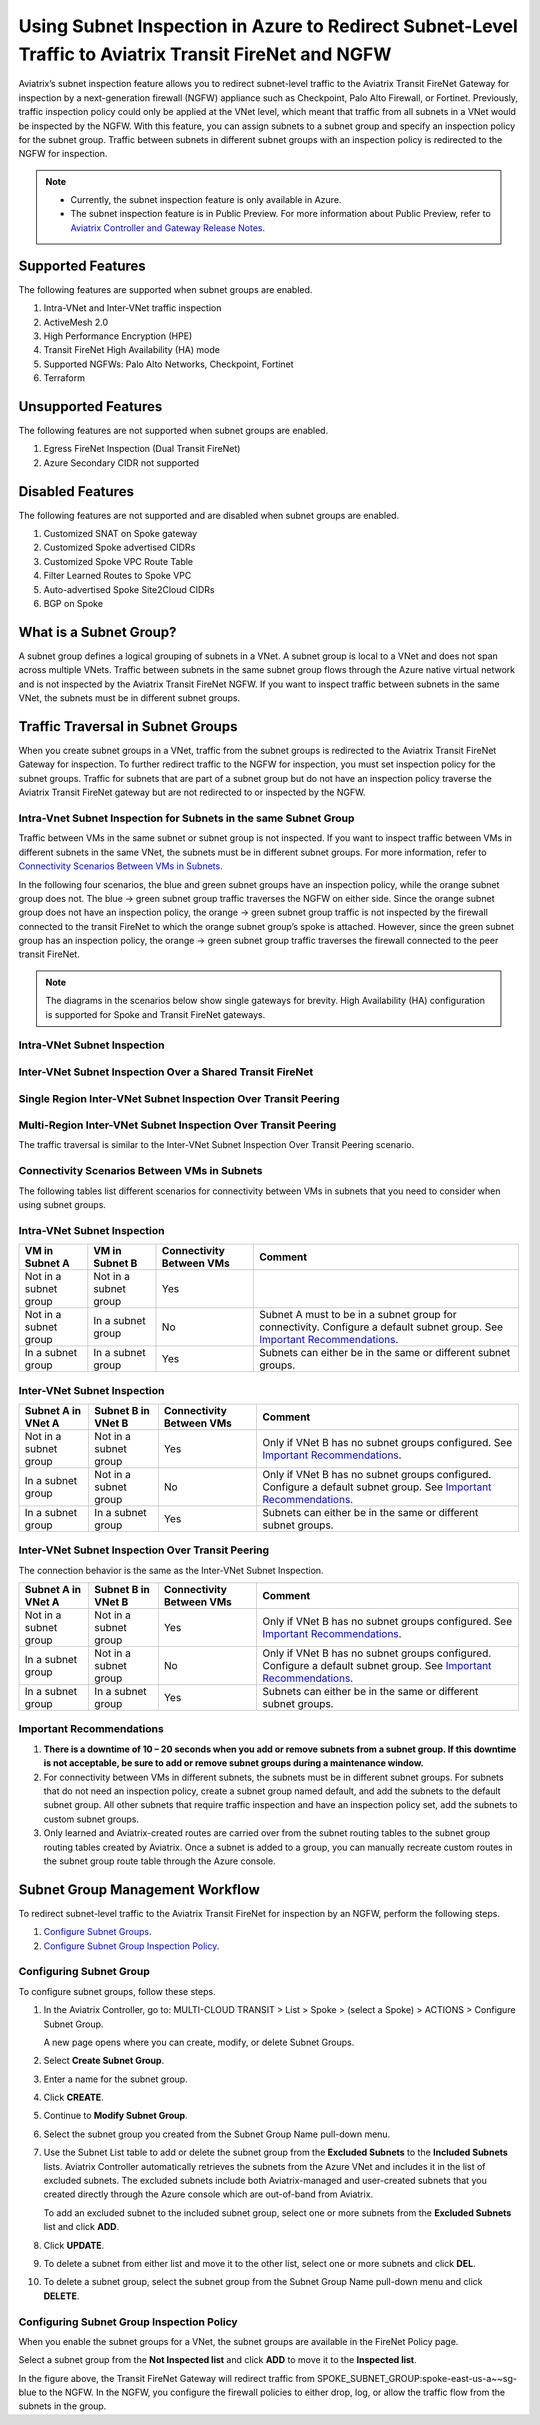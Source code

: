 .. meta::
  :description: Firewall Network Workflow
  :keywords: Azure Transit Gateway, Azure, TGW orchestrator, Aviatrix Transit network, Transit DMZ, Egress, Firewall, Firewall Network, FireNet


=======================================================================================================
Using Subnet Inspection in Azure to Redirect Subnet-Level Traffic to Aviatrix Transit FireNet and NGFW
=======================================================================================================

Aviatrix’s subnet inspection feature allows you to redirect subnet-level traffic to the Aviatrix Transit FireNet Gateway for inspection by a next-generation firewall (NGFW) appliance such as Checkpoint, Palo Alto Firewall, or Fortinet. Previously, traffic inspection policy could only be applied at the VNet level, which meant that traffic from all subnets in a VNet would be inspected by the NGFW. With this feature, you can assign subnets to a subnet group and specify an inspection policy for the subnet group. Traffic between subnets in different subnet groups with an inspection policy is redirected to the NGFW for inspection.

.. note::
   * Currently, the subnet inspection feature is only available in Azure.
   * The subnet inspection feature is in Public Preview. For more information about Public Preview, refer to `Aviatrix Controller and Gateway Release Notes <http://docs.aviatrix.com/HowTos/Controller_and_Software_Release_Notes.html#preview-features>`_.

Supported Features
==================

The following features are supported when subnet groups are enabled.

#. Intra-VNet and Inter-VNet traffic inspection
#. ActiveMesh 2.0
#. High Performance Encryption (HPE)
#. Transit FireNet High Availability (HA) mode
#. Supported NGFWs: Palo Alto Networks, Checkpoint, Fortinet
#. Terraform

Unsupported Features
====================

The following features are not supported when subnet groups are enabled.

#. Egress FireNet Inspection (Dual Transit FireNet)
#. Azure Secondary CIDR not supported

Disabled Features
=================

The following features are not supported and are disabled when subnet groups are enabled.

#. Customized SNAT on Spoke gateway
#. Customized Spoke advertised CIDRs
#. Customized Spoke VPC Route Table
#. Filter Learned Routes to Spoke VPC
#. Auto-advertised Spoke Site2Cloud CIDRs
#. BGP on Spoke

What is a Subnet Group?
=======================

A subnet group defines a logical grouping of subnets in a VNet. A subnet group is local to a VNet and does not span across multiple VNets. Traffic between subnets in the same subnet group flows through the Azure native virtual network and is not inspected by the Aviatrix Transit FireNet NGFW. If you want to inspect traffic between subnets in the same VNet, the subnets must be in different subnet groups.

Traffic Traversal in Subnet Groups
==================================

When you create subnet groups in a VNet, traffic from the subnet groups is redirected to the Aviatrix Transit FireNet Gateway for inspection. To further redirect traffic to the NGFW for inspection, you must set inspection policy for the subnet groups. Traffic for subnets that are part of a subnet group but do not have an inspection policy traverse the Aviatrix Transit FireNet gateway but are not redirected to or inspected by the NGFW. 

Intra-Vnet Subnet Inspection for Subnets in the same Subnet Group
-----------------------------------------------------------------

Traffic between VMs in the same subnet or subnet group is not inspected. If you want to inspect traffic between VMs in different subnets in the same VNet, the subnets must be in different subnet groups. For more information, refer to `Connectivity Scenarios Between VMs in Subnets <http://docs.aviatrix.com/HowTos/transit_subnet_inspection_azure.html#configuring-scenarios-between-vms-in-subnets>`_.

|intraVNET_vm_segmentation|

In the following four scenarios, the blue and green subnet groups have an inspection policy, while the orange subnet group does not. The blue -> green subnet group traffic traverses the NGFW on either side. Since the orange subnet group does not have an inspection policy, the orange -> green subnet group traffic is not inspected by the firewall connected to the transit FireNet to which the orange subnet group’s spoke is attached. However, since the green subnet group has an inspection policy, the orange -> green subnet group traffic traverses the firewall connected to the peer transit FireNet.

.. note::
   The diagrams in the scenarios below show single gateways for brevity. High Availability (HA) configuration is supported for Spoke and Transit FireNet gateways.

Intra-VNet Subnet Inspection
----------------------------

|intraVNET|

Inter-VNet Subnet Inspection Over a Shared Transit FireNet
----------------------------------------------------------

|interVNET_shared_FireNet|

Single Region Inter-VNet Subnet Inspection Over Transit Peering
---------------------------------------------------------------

|interVNET_transit_peering|

Multi-Region Inter-VNet Subnet Inspection Over Transit Peering
--------------------------------------------------------------

The traffic traversal is similar to the Inter-VNet Subnet Inspection Over Transit Peering scenario.

|multiregionVNET|

Connectivity Scenarios Between VMs in Subnets
---------------------------------------------

The following tables list different scenarios for connectivity between VMs in subnets that you need to consider when using subnet groups. 

Intra-VNet Subnet Inspection
----------------------------

+-----------------------+-------------------------+----------------+------------------------------------------------+
| VM in Subnet A        | VM in Subnet B          | Connectivity   | Comment                                        |
|                       |                         | Between VMs    |                                                |
+=======================+=========================+================+================================================+
|Not in a subnet group  | Not in a subnet group   | Yes            |                                                |
+-----------------------+-------------------------+----------------+------------------------------------------------+
|Not in a subnet group  | In a subnet group       | No             | Subnet A must to be in a subnet group for      |
|			|			  |	     	   | connectivity. Configure a default subnet group.|
|                       |                         |                | See `Important Recommendations <http://doc     |
|                       |                         |                | s.aviatrix.com/HowTos/transit_subnet_inspe     |
|                       |                         |                | ction_azure.html#important-recommendations>`_. |
+-----------------------+-------------------------+----------------+------------------------------------------------+
|In a subnet group      | In a subnet group       | Yes            | Subnets can either be in the same or           |
|                       |                         |                | different subnet groups.                       |
+-----------------------+-------------------------+----------------+------------------------------------------------+

Inter-VNet Subnet Inspection
----------------------------

+-----------------------+-------------------------+----------------+------------------------------------------------+
| Subnet A in VNet A    | Subnet B in VNet B      | Connectivity   | Comment                                        |
|			|			  | Between VMs    |						    |
+=======================+=========================+================+================================================+
|Not in a subnet group  | Not in a subnet group   | Yes            | Only if VNet B has no subnet groups            |
|                       |                         |                | configured.                                    |
|                       |                         |                | See `Important Recommendations <http://doc     |
|                       |                         |                | s.aviatrix.com/HowTos/transit_subnet_inspe     |
|                       |                         |                | ction_azure.html#important-recommendations>`_. | 
+-----------------------+-------------------------+----------------+------------------------------------------------+
|In a subnet group      | Not in a subnet group   | No             | Only if VNet B has no subnet groups            |
|                       |                         |                | configured. Configure a default subnet group.  |
|                       |                         |                | See `Important Recommendations <http://doc     |
|                       |                         |                | s.aviatrix.com/HowTos/transit_subnet_inspe     |
|                       |                         |                | ction_azure.html#important-recommendations>`_. |
+-----------------------+-------------------------+----------------+------------------------------------------------+
|In a subnet group      | In a subnet group       | Yes            | Subnets can either be in the same or           |
|                       |                         |                | different subnet groups.                       |
+-----------------------+-------------------------+----------------+------------------------------------------------+

Inter-VNet Subnet Inspection Over Transit Peering
-------------------------------------------------

The connection behavior is the same as the Inter-VNet Subnet Inspection.

+-----------------------+-------------------------+----------------+------------------------------------------------+
| Subnet A in VNet A    | Subnet B in VNet B      | Connectivity   | Comment                                        |
|			|			  | Between VMs    |						    |
+=======================+=========================+================+================================================+
|Not in a subnet group  | Not in a subnet group   | Yes            | Only if VNet B has no subnet groups            |
|                       |                         |                | configured.                                    |
|                       |                         |                | See `Important Recommendations <http://doc     |
|                       |                         |                | s.aviatrix.com/HowTos/transit_subnet_inspe     |
|                       |                         |                | ction_azure.html#important-recommendations>`_. | 
+-----------------------+-------------------------+----------------+------------------------------------------------+
|In a subnet group      | Not in a subnet group   | No             | Only if VNet B has no subnet groups            |
|                       |                         |                | configured. Configure a default subnet group.  |
|                       |                         |                | See `Important Recommendations <http://doc     |
|                       |                         |                | s.aviatrix.com/HowTos/transit_subnet_inspe     |
|                       |                         |                | ction_azure.html#important-recommendations>`_. |
+-----------------------+-------------------------+----------------+------------------------------------------------+
|In a subnet group      | In a subnet group       | Yes            | Subnets can either be in the same or           |
|                       |                         |                | different subnet groups.                       |
+-----------------------+-------------------------+----------------+------------------------------------------------+

Important Recommendations
-------------------------

#. **There is a downtime of 10 – 20 seconds when you add or remove subnets from a subnet group. If this downtime is not acceptable, be sure to add or remove subnet groups during a maintenance window.**  

#. For connectivity between VMs in different subnets, the subnets must be in different subnet groups. For subnets that do not need an inspection policy, create a subnet group named default, and add the subnets to the default subnet group. All other subnets that require traffic inspection and have an inspection policy set, add the subnets to custom subnet groups. 

#. Only learned and Aviatrix-created routes are carried over from the subnet routing tables to the subnet group routing tables created by Aviatrix. Once a subnet is added to a group, you can manually recreate custom routes in the subnet group route table through the Azure console.

Subnet Group Management Workflow
=================================

To redirect subnet-level traffic to the Aviatrix Transit FireNet for inspection by an NGFW, perform the following steps.

#. `Configure Subnet Groups <http://docs.aviatrix.com/HowTos/transit_subnet_inspection_azure.html#configuring-subnet-group>`_.
#. `Configure Subnet Group Inspection Policy <http://docs.aviatrix.com/HowTos/transit_subnet_inspection_azure.html#configuring-subnet-group-inspection-policy>`_.

Configuring Subnet Group
-------------------------

To configure subnet groups, follow these steps.

1. In the Aviatrix Controller, go to: MULTI-CLOUD TRANSIT > List > Spoke > (select a Spoke) > ACTIONS > Configure Subnet Group.

   |configure_subnet_group|

   A new page opens where you can create, modify, or delete Subnet Groups.

2. Select **Create Subnet Group**.

   |create_subnet_group|

3. Enter a name for the subnet group.

4. Click **CREATE**.

5. Continue to **Modify Subnet Group**.

   |modify_subnet_group|

6. Select the subnet group you created from the Subnet Group Name pull-down menu. 

7. Use the Subnet List table to add or delete the subnet group from the **Excluded Subnets** to the **Included Subnets** lists. Aviatrix Controller automatically retrieves the subnets from the Azure VNet and includes it in the list of excluded subnets. The excluded subnets include both Aviatrix-managed and user-created subnets that you created directly through the Azure console which are out-of-band from Aviatrix.

   To add an excluded subnet to the included subnet group, select one or more subnets from the **Excluded Subnets** list and click **ADD**. 

8. Click **UPDATE**. 

9. To delete a subnet from either list and move it to the other list, select one or more subnets and click **DEL**.

10. To delete a subnet group, select the subnet group from the Subnet Group Name pull-down menu and click **DELETE**.

    |delete_subnet_group|

Configuring Subnet Group Inspection Policy
------------------------------------------

When you enable the subnet groups for a VNet, the subnet groups are available in the FireNet Policy page.

Select a subnet group from the **Not Inspected list** and click **ADD** to move it to the **Inspected list**. 

|configure_inspection_policy|

In the figure above, the Transit FireNet Gateway will redirect traffic from SPOKE_SUBNET_GROUP:spoke-east-us-a~~sg-blue to the NGFW. In the NGFW, you configure the firewall policies to either drop, log, or allow the traffic flow from the subnets in the group.

.. |interVNET_transit_peering| image:: transit_firenet_workflow_media/transit_subnet_inspection_azure_media/interVNET_transit_peering.png
   :scale: 40%

.. |intraVNET_vm_segmentation| image:: transit_firenet_workflow_media/transit_subnet_inspection_azure_media/intraVNET_vm_segmentation.png
   :scale: 40%

.. |interVNET_shared_FireNet| image:: transit_firenet_workflow_media/transit_subnet_inspection_azure_media/interVNET_shared_FireNet.png
   :scale: 40%

.. |intraVNET| image:: transit_firenet_workflow_media/transit_subnet_inspection_azure_media/intraVNET.png
   :scale: 40%

.. |multiregionVNET| image:: transit_firenet_workflow_media/transit_subnet_inspection_azure_media/multiregionVNET.png
   :scale: 40%

.. |create_subnet_group| image:: transit_firenet_workflow_media/transit_subnet_inspection_azure_media/create_subnet_group.png
   :scale: 40%

.. |modify_subnet_group| image:: transit_firenet_workflow_media/transit_subnet_inspection_azure_media/modify_subnet_group.png
   :scale: 40%

.. |delete_subnet_group| image:: transit_firenet_workflow_media/transit_subnet_inspection_azure_media/delete_subnet_group.png
   :scale: 40%

.. |configure_subnet_group| image:: transit_firenet_workflow_media/transit_subnet_inspection_azure_media/configure_subnet_group.png
   :scale: 40%

.. |configure_inspection_policy| image:: transit_firenet_workflow_media/transit_subnet_inspection_azure_media/configure_inspection_policy.png
   :scale: 40%


.. disqus::
